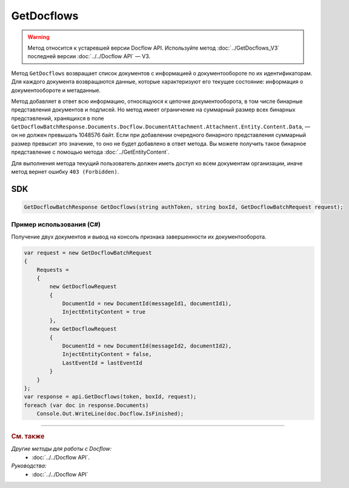 GetDocflows
===========

.. warning::
	Метод относится к устаревшей версии Docflow API. Используйте метод :doc:`../GetDocflows_V3` последней версии :doc:`../../Docflow API` — V3.

Метод ``GetDocflows`` возвращает список документов с информацией о документообороте по их идентификаторам. Для каждого документа возвращаются данные, которые характеризуют его текущее состояние: информация о документообороте и метаданные.

.. http:post:: /V2/GetDocflows

	:queryparam boxId: идентификатор :doc:`ящика <../../entities/box>` организации.

	:requestheader Authorization: данные, необходимые для :doc:`авторизации <../../Authorization>`.

	:request Body: Тело запроса должно содержать список стурктуру :doc:`../../proto/GetDocflowBatchRequest`.

	:statuscode 200: операция успешно завершена.
	:statuscode 400: данные в запросе имеют неверный формат или отсутствуют обязательные параметры.
	:statuscode 401: в запросе отсутствует HTTP-заголовок ``Authorization`` или в этом заголовке содержатся некорректные авторизационные данные.
	:statuscode 402: у организации с указанным идентификатором ``boxId`` закончилась подписка на API.
	:statuscode 403: доступ к ящику с предоставленным авторизационным токеном запрещен или у пользователя нет прав для доступа ко всем документам организации.
	:statuscode 404: в указанном ящике нет документов с указанными идентификаторами.
	:statuscode 405: используется неподходящий HTTP-метод.
	:statuscode 500: при обработке запроса возникла непредвиденная ошибка.

	:response Body: Тело ответа содержит список документов с информацией о документообороте, представленный структурой :doc:`../../proto/obsolete/GetDocflowBatchResponse`.

Метод добавляет в ответ всю информацию, относящуюся к цепочке документооборота, в том числе бинарные представления документов и подписей. Но метод имеет ограничение на суммарный размер всех бинарных представлений, хранящихся в поле ``GetDocflowBatchResponse.Documents.Docflow.DocumentAttachment.Attachment.Entity.Content.Data``, — он не должен превышать 1048576 байт. Если при добавлении очередного бинарного представления суммарный размер превысит это значение, то оно не будет добавлено в ответ метода. Вы можете получить такое бинарное представление с помощью метода :doc:`../GetEntityContent`.

Для выполнения метода текущий пользователь должен иметь доступ ко всем документам организации, иначе метод вернет ошибку ``403 (Forbidden)``.

SDK
"""

.. code-block:: csharp

    GetDocflowBatchResponse GetDocflows(string authToken, string boxId, GetDocflowBatchRequest request);

Пример использования (C#)
^^^^^^^^^^^^^^^^^^^^^^^^^

Получение двух документов и вывод на консоль признака завершенности их документооборота.

.. code-block:: csharp

    var request = new GetDocflowBatchRequest
    {
        Requests =
        {
            new GetDocflowRequest
            {
                DocumentId = new DocumentId(messageId1, documentId1),
                InjectEntityContent = true
            },
            new GetDocflowRequest
            {
                DocumentId = new DocumentId(messageId2, documentId2),
                InjectEntityContent = false,
                LastEventId = lastEventId
            }
        }
    };
    var response = api.GetDocflows(token, boxId, request);
    foreach (var doc in response.Documents)
        Console.Out.WriteLine(doc.Docflow.IsFinished);

----

.. rubric:: См. также

*Другие методы для работы с Docflow:*
	- :doc:`../../Docflow API`.

*Руководства:*
	- :doc:`../../Docflow API`